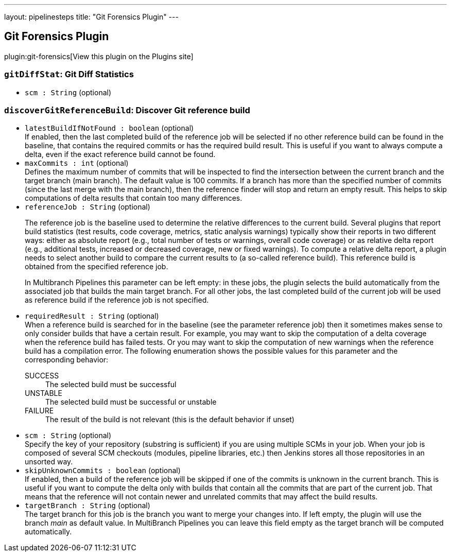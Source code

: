 ---
layout: pipelinesteps
title: "Git Forensics Plugin"
---

:notitle:
:description:
:author:
:email: jenkinsci-users@googlegroups.com
:sectanchors:
:toc: left
:compat-mode!:

== Git Forensics Plugin

plugin:git-forensics[View this plugin on the Plugins site]

=== `gitDiffStat`: Git Diff Statistics
++++
<ul><li><code>scm : String</code> (optional)
</li>
</ul>


++++
=== `discoverGitReferenceBuild`: Discover Git reference build
++++
<ul><li><code>latestBuildIfNotFound : boolean</code> (optional)
<div>If enabled, then the last completed build of the reference job will be selected if no other reference build can be found in the baseline, that contains the required commits or has the required build result. This is useful if you want to always compute a delta, even if the exact reference build cannot be found.</div>

</li>
<li><code>maxCommits : int</code> (optional)
<div>Defines the maximum number of commits that will be inspected to find the intersection between the current branch and the target branch (main branch). The default value is 100 commits. If a branch has more than the specified number of commits (since the last merge with the main branch), then the reference finder will stop and return an empty result. This helps to skip computations of delta results that contain too many differences.</div>

</li>
<li><code>referenceJob : String</code> (optional)
<div><p>The reference job is the baseline used to determine the relative differences to the current build. Several plugins that report build statistics (test results, code coverage, metrics, static analysis warnings) typically show their reports in two different ways: either as absolute report (e.g., total number of tests or warnings, overall code coverage) or as relative delta report (e.g., additional tests, increased or decreased coverage, new or fixed warnings). To compute a relative delta report, a plugin needs to select another build to compare the current results to (a so-called reference build). This reference build is obtained from the specified reference job.</p>
<p>In Multibranch Pipelines this parameter can be left empty: in these jobs, the plugin selects the build automatically from the associated job that builds the main target branch. For all other jobs, the last completed build of the current job will be used as reference build if the reference job is not specified.</p></div>

</li>
<li><code>requiredResult : String</code> (optional)
<div>When a reference build is searched for in the baseline (see the parameter reference job) then it sometimes makes sense to only consider builds that have a certain result. For example, you may want to skip the computation of a delta coverage when the reference build has failed tests. Or you may want to skip the computation of new warnings when the reference build has a compilation error. The following enumeration shows the possible values for this parameter and the corresponding behavior: 
<dl>
 <dt>
  SUCCESS
 </dt>
 <dd>
  The selected build must be successful
 </dd>
 <dt>
  UNSTABLE
 </dt>
 <dd>
  The selected build must be successful or unstable
 </dd>
 <dt>
  FAILURE
 </dt>
 <dd>
  The result of the build is not relevant (this is the default behavior if unset)
 </dd>
</dl></div>

</li>
<li><code>scm : String</code> (optional)
<div><div>
 Specify the key of your repository (substring is sufficient) if you are using multiple SCMs in your job. When your job is composed of several SCM checkouts (modules, pipeline libraries, etc.) then Jenkins stores all those repositories in an unsorted way.
</div></div>

</li>
<li><code>skipUnknownCommits : boolean</code> (optional)
<div>If enabled, then a build of the reference job will be skipped if one of the commits is unknown in the current branch. This is useful if you want to compute the delta only with builds that contain all the commits that are part of the current job. That means that the reference will not contain newer and unrelated commits that may affect the build results.</div>

</li>
<li><code>targetBranch : String</code> (optional)
<div><div>
 The target branch for this job is the branch you want to merge your changes into. If left empty, the plugin will use the branch <i>main</i> as default value. In MultiBranch Pipelines you can leave this field empty as the target branch will be computed automatically.
</div></div>

</li>
</ul>


++++
